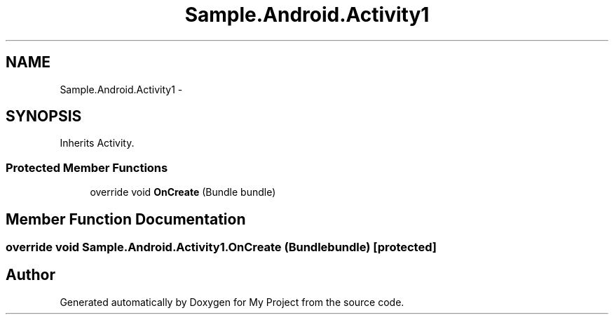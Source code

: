 .TH "Sample.Android.Activity1" 3 "Tue Jul 1 2014" "My Project" \" -*- nroff -*-
.ad l
.nh
.SH NAME
Sample.Android.Activity1 \- 
.SH SYNOPSIS
.br
.PP
.PP
Inherits Activity\&.
.SS "Protected Member Functions"

.in +1c
.ti -1c
.RI "override void \fBOnCreate\fP (Bundle bundle)"
.br
.in -1c
.SH "Member Function Documentation"
.PP 
.SS "override void Sample\&.Android\&.Activity1\&.OnCreate (Bundlebundle)\fC [protected]\fP"


.SH "Author"
.PP 
Generated automatically by Doxygen for My Project from the source code\&.

